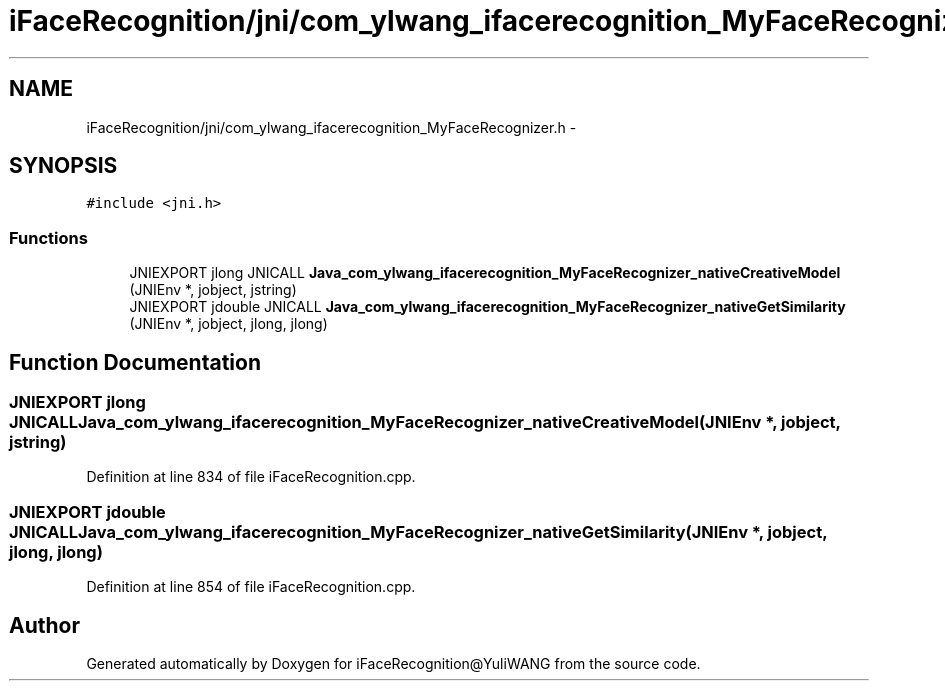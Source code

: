 .TH "iFaceRecognition/jni/com_ylwang_ifacerecognition_MyFaceRecognizer.h" 3 "Sat Jun 14 2014" "Version 1.3" "iFaceRecognition@YuliWANG" \" -*- nroff -*-
.ad l
.nh
.SH NAME
iFaceRecognition/jni/com_ylwang_ifacerecognition_MyFaceRecognizer.h \- 
.SH SYNOPSIS
.br
.PP
\fC#include <jni\&.h>\fP
.br

.SS "Functions"

.in +1c
.ti -1c
.RI "JNIEXPORT jlong JNICALL \fBJava_com_ylwang_ifacerecognition_MyFaceRecognizer_nativeCreativeModel\fP (JNIEnv *, jobject, jstring)"
.br
.ti -1c
.RI "JNIEXPORT jdouble JNICALL \fBJava_com_ylwang_ifacerecognition_MyFaceRecognizer_nativeGetSimilarity\fP (JNIEnv *, jobject, jlong, jlong)"
.br
.in -1c
.SH "Function Documentation"
.PP 
.SS "JNIEXPORT jlong JNICALL Java_com_ylwang_ifacerecognition_MyFaceRecognizer_nativeCreativeModel (JNIEnv *, jobject, jstring)"

.PP
Definition at line 834 of file iFaceRecognition\&.cpp\&.
.SS "JNIEXPORT jdouble JNICALL Java_com_ylwang_ifacerecognition_MyFaceRecognizer_nativeGetSimilarity (JNIEnv *, jobject, jlong, jlong)"

.PP
Definition at line 854 of file iFaceRecognition\&.cpp\&.
.SH "Author"
.PP 
Generated automatically by Doxygen for iFaceRecognition@YuliWANG from the source code\&.
